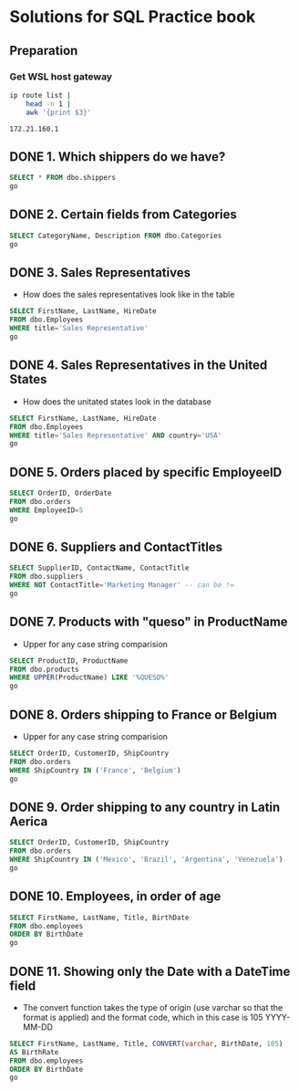 * Solutions for SQL Practice book
:PROPERTIES:
:header-args:sql: :dbpassword 123
:header-args:sql: :dbuser test_user
:header-args:sql: :dbpassword 123
:END:
** Preparation
*** Get WSL host gateway
 #+NAME: get_wsl_gateway
 #+begin_src sh
   ip route list |
       head -n 1 |
       awk '{print $3}'
 #+end_src

 #+RESULTS: get_wsl_gateway
 : 172.21.160.1

** DONE 1. Which shippers do we have?
CLOSED: [2022-07-22 Fri 23:59]
:LOGBOOK:
- State "DONE"       from              [2022-07-22 Fri 23:59]
:END:

#+header: :database master
#+begin_src sql :dbhost 172.21.160.1:52556
  SELECT * FROM dbo.shippers
  go
#+end_src

#+RESULTS:
| \connect: sqsh_getinput: Error opening /dev/tty for read: No such device or address |
|-------------------------------------------------------------------------------------|
** DONE 2. Certain fields from Categories
CLOSED: [2022-07-23 Sat 00:01]
:LOGBOOK:
- State "DONE"       from              [2022-07-23 Sat 00:01]
:END:

#+begin_src sql :session solutions
  SELECT CategoryName, Description FROM dbo.Categories
  go
#+end_src

#+RESULTS:
| CategoryName   | Description                                                |
|----------------+------------------------------------------------------------|
| Beverages      | Soft drinks, coffees, teas, beers, and ales                |
| Condiments     | Sweet and savory sauces, relishes, spreads, and seasonings |
| Confections    | Desserts, candies, and sweet breads                        |
| Dairy Products | Cheeses                                                    |
| Grains/Cereals | Breads, crackers, pasta, and cereal                        |
| Meat/Poultry   | Prepared meats                                             |
| Produce        | Dried fruit and bean curd                                  |
| Seafood        | Seaweed and fish                                           |
** DONE 3. Sales Representatives
CLOSED: [2022-07-23 Sat 00:05]
:LOGBOOK:
- State "DONE"       from "IN_PROGRESS" [2022-07-23 Sat 00:05]
- State "IN_PROGRESS" from "DONE"       [2022-07-23 Sat 00:02]
- State "DONE"       from              [2022-07-23 Sat 00:01]
:END:

   * How does the sales representatives look like in the table

#+header: :engine sqsh
#+header: :dbhost 172.21.160.1:52556
#+header: :dbuser test_user
#+header: :dbpassword 123
#+header: :database master
#+begin_src sql
  SELECT FirstName, LastName, HireDate
  FROM dbo.Employees
  WHERE title='Sales Representative'
  go
#+end_src

#+RESULTS:
| FirstName | LastName  | HireDate            |
|-----------+-----------+---------------------|
| Nancy     | Davolio   | May  1 2010 12:00AM |
| Janet     | Leverling | Apr  1 2010 12:00AM |
| Margaret  | Peacock   | May  3 2011 12:00AM |
| Michael   | Suyama    | Oct 17 2011 12:00AM |
| Robert    | King      | Jan  2 2012 12:00AM |
| Anne      | Dodsworth | Nov 15 2012 12:00AM |
** DONE 4. Sales Representatives in the United States
CLOSED: [2022-07-23 Sat 00:08]
:LOGBOOK:
- State "DONE"       from "IN_PROGRESS" [2022-07-23 Sat 00:08]
- State "IN_PROGRESS" from "IN_PROGRESS" [2022-07-23 Sat 00:06]
:END:

   * How does the unitated states look in the database
#+header: :engine sqsh
#+header: :dbhost 172.21.160.1:52556
#+header: :dbuser test_user
#+header: :dbpassword 123
#+header: :database master
#+begin_src sql
  SELECT FirstName, LastName, HireDate
  FROM dbo.Employees
  WHERE title='Sales Representative' AND country='USA'
  go
#+end_src

#+RESULTS:
| FirstName | LastName  | HireDate            |
|-----------+-----------+---------------------|
| Nancy     | Davolio   | May  1 2010 12:00AM |
| Janet     | Leverling | Apr  1 2010 12:00AM |
| Margaret  | Peacock   | May  3 2011 12:00AM |
** DONE 5. Orders placed by specific EmployeeID
CLOSED: [2022-07-23 Sat 00:11]
:LOGBOOK:
- State "DONE"       from "IN_PROGRESS" [2022-07-23 Sat 00:11]
- State "IN_PROGRESS" from "DONE"       [2022-07-23 Sat 00:08]
:END:

#+header: :engine sqsh
#+header: :dbhost 172.21.160.1:52556
#+header: :dbuser test_user
#+header: :dbpassword 123
#+header: :database master
#+begin_src sql
  SELECT OrderID, OrderDate
  FROM dbo.orders
  WHERE EmployeeID=5
  go
#+end_src

#+RESULTS:
| OrderID | OrderDate           |
|---------+---------------------|
|   10248 | Jul  4 2014 08:00AM |
|   10254 | Jul 11 2014 02:00AM |
|   10269 | Jul 31 2014 12:00AM |
|   10297 | Sep  4 2014 09:00PM |
|   10320 | Oct  3 2014 12:00PM |
|   10333 | Oct 18 2014 06:00PM |
|   10358 | Nov 20 2014 05:00AM |
|   10359 | Nov 21 2014 02:00PM |
|   10372 | Dec  4 2014 10:00AM |
|   10378 | Dec 10 2014 12:00AM |
|   10397 | Dec 27 2014 05:00PM |
|   10463 | Mar  4 2015 01:00PM |
|   10474 | Mar 13 2015 04:00PM |
|   10477 | Mar 17 2015 02:00AM |
|   10529 | May  7 2015 01:00AM |
|   10549 | May 27 2015 03:00AM |
|   10569 | Jun 16 2015 03:00PM |
|   10575 | Jun 20 2015 10:00PM |
|   10607 | Jul 22 2015 09:00AM |
|   10648 | Aug 28 2015 10:00PM |
|   10649 | Aug 28 2015 12:00AM |
|   10650 | Aug 29 2015 06:00AM |
|   10654 | Sep  2 2015 07:00AM |
|   10675 | Sep 19 2015 06:00AM |
|   10711 | Oct 21 2015 03:00AM |
|   10714 | Oct 22 2015 03:00AM |
|   10721 | Oct 29 2015 08:00AM |
|   10730 | Nov  5 2015 07:00AM |
|   10761 | Dec  2 2015 08:00AM |
|   10812 | Jan  2 2016 02:00AM |
|   10823 | Jan  9 2016 05:00PM |
|   10841 | Jan 20 2016 09:00PM |
|   10851 | Jan 26 2016 12:00AM |
|   10866 | Feb  3 2016 01:00AM |
|   10869 | Feb  4 2016 09:00AM |
|   10870 | Feb  4 2016 12:00PM |
|   10872 | Feb  5 2016 06:00AM |
|   10874 | Feb  6 2016 02:00PM |
|   10899 | Feb 20 2016 09:00AM |
|   10922 | Mar  3 2016 02:00AM |
|   10954 | Mar 17 2016 04:00PM |
|   11043 | Apr 22 2016 05:00PM |
** DONE 6. Suppliers and ContactTitles
CLOSED: [2022-07-23 Sat 00:17]
:LOGBOOK:
- State "DONE"       from "IN_PROGRESS" [2022-07-23 Sat 00:17]
- State "IN_PROGRESS" from "DONE"       [2022-07-23 Sat 00:11]
:END:

#+header: :engine sqsh
#+header: :dbhost 172.21.160.1:52556
#+header: :dbuser test_user
#+header: :dbpassword 123
#+header: :database master
#+begin_src sql
  SELECT SupplierID, ContactName, ContactTitle
  FROM dbo.suppliers
  WHERE NOT ContactTitle='Marketing Manager' -- can be !=
  go
#+end_src

#+RESULTS:
| SupplierID | ContactName                | ContactTitle                 |
|------------+----------------------------+------------------------------|
|          1 | Charlotte Cooper           | Purchasing Manager           |
|          2 | Shelley Burke              | Order Administrator          |
|          3 | Regina Murphy              | Sales Representative         |
|          5 | Antonio del Valle Saavedra | Export Administrator         |
|          6 | Mayumi Ohno                | Marketing Representative     |
|          8 | Peter Wilson               | Sales Representative         |
|          9 | Lars Peterson              | Sales Agent                  |
|         11 | Petra Winkler              | Sales Manager                |
|         12 | Martin Bein                | International Marketing Mgr. |
|         13 | Sven Petersen              | Coordinator Foreign Markets  |
|         14 | Elio Rossi                 | Sales Representative         |
|         16 | Cheryl Saylor              | Regional Account Rep.        |
|         17 | Michael Björn              | Sales Representative         |
|         18 | Guylène Nodier             | Sales Manager                |
|         19 | Robb Merchant              | Wholesale Account Agent      |
|         20 | Chandra Leka               | Owner                        |
|         21 | Niels Petersen             | Sales Manager                |
|         22 | Dirk Luchte                | Accounting Manager           |
|         23 | Anne Heikkonen             | Product Manager              |
|         24 | Wendy Mackenzie            | Sales Representative         |
|         26 | Giovanni Giudici           | Order Administrator          |
|         27 | Marie Delamare             | Sales Manager                |
|         28 | Eliane Noz                 | Sales Representative         |
|         29 | Chantal Goulet             | Accounting Manager           |
** DONE 7. Products with "queso" in ProductName
CLOSED: [2022-07-23 Sat 00:24]
:LOGBOOK:
- State "DONE"       from "IN_PROGRESS" [2022-07-23 Sat 00:24]
- State "IN_PROGRESS" from "IN_PROGRESS" [2022-07-23 Sat 00:18]
:END:

   * Upper for any case string comparision

#+header: :engine sqsh
#+header: :dbhost 172.21.160.1:52556
#+header: :dbuser test_user
#+header: :dbpassword 123
#+header: :database master
#+begin_src sql
  SELECT ProductID, ProductName
  FROM dbo.products
  WHERE UPPER(ProductName) LIKE '%QUESO%'
  go
#+end_src

#+RESULTS:
| ProductID | ProductName               |
|-----------+---------------------------|
|        11 | Queso Cabrales            |
|        12 | Queso Manchego La Pastora |
** DONE 8. Orders shipping to France or Belgium
CLOSED: [2022-07-23 Sat 00:26]

:LOGBOOK:
- State "DONE"       from "IN_PROGRESS" [2022-07-23 Sat 00:26]
- State "IN_PROGRESS" from "DONE"       [2022-07-23 Sat 00:24]
:END:

   * Upper for any case string comparision

#+header: :engine sqsh
#+header: :dbhost 172.21.160.1:52556
#+header: :dbuser test_user
#+header: :dbpassword 123
#+header: :database master
#+begin_src sql
  SELECT OrderID, CustomerID, ShipCountry
  FROM dbo.orders
  WHERE ShipCountry IN ('France', 'Belgium')
  go
#+end_src

#+RESULTS:
| OrderID | CustomerID | ShipCountry |
|---------+------------+-------------|
|   10248 | VINET      | France      |
|   10251 | VICTE      | France      |
|   10252 | SUPRD      | Belgium     |
|   10265 | BLONP      | France      |
|   10274 | VINET      | France      |
|   10295 | VINET      | France      |
|   10297 | BLONP      | France      |
|   10302 | SUPRD      | Belgium     |
|   10311 | DUMON      | France      |
|   10331 | BONAP      | France      |
|   10334 | VICTE      | France      |
|   10340 | BONAP      | France      |
|   10350 | LAMAI      | France      |
|   10358 | LAMAI      | France      |
|   10360 | BLONP      | France      |
|   10362 | BONAP      | France      |
|   10371 | LAMAI      | France      |
|   10408 | FOLIG      | France      |
|   10413 | LAMAI      | France      |
|   10425 | LAMAI      | France      |
|   10436 | BLONP      | France      |
|   10449 | BLONP      | France      |
|   10450 | VICTE      | France      |
|   10454 | LAMAI      | France      |
|   10458 | SUPRD      | Belgium     |
|   10459 | VICTE      | France      |
|   10463 | SUPRD      | Belgium     |
|   10470 | BONAP      | France      |
|   10475 | SUPRD      | Belgium     |
|   10478 | VICTE      | France      |
|   10480 | FOLIG      | France      |
|   10493 | LAMAI      | France      |
|   10500 | LAMAI      | France      |
|   10511 | BONAP      | France      |
|   10525 | BONAP      | France      |
|   10529 | MAISD      | Belgium     |
|   10546 | VICTE      | France      |
|   10559 | BLONP      | France      |
|   10566 | BLONP      | France      |
|   10584 | BLONP      | France      |
|   10609 | DUMON      | France      |
|   10610 | LAMAI      | France      |
|   10628 | BLONP      | France      |
|   10631 | LAMAI      | France      |
|   10634 | FOLIG      | France      |
|   10649 | MAISD      | Belgium     |
|   10663 | BONAP      | France      |
|   10671 | FRANR      | France      |
|   10679 | BLONP      | France      |
|   10683 | DUMON      | France      |
|   10715 | BONAP      | France      |
|   10730 | BONAP      | France      |
|   10732 | BONAP      | France      |
|   10737 | VINET      | France      |
|   10738 | SPECD      | France      |
|   10739 | VINET      | France      |
|   10755 | BONAP      | France      |
|   10760 | MAISD      | Belgium     |
|   10763 | FOLIG      | France      |
|   10767 | SUPRD      | Belgium     |
|   10787 | LAMAI      | France      |
|   10789 | FOLIG      | France      |
|   10806 | VICTE      | France      |
|   10814 | VICTE      | France      |
|   10826 | BLONP      | France      |
|   10827 | BONAP      | France      |
|   10832 | LAMAI      | France      |
|   10841 | SUPRD      | Belgium     |
|   10843 | VICTE      | France      |
|   10846 | SUPRD      | Belgium     |
|   10850 | VICTE      | France      |
|   10858 | LACOR      | France      |
|   10860 | FRANR      | France      |
|   10871 | BONAP      | France      |
|   10876 | BONAP      | France      |
|   10885 | SUPRD      | Belgium     |
|   10890 | DUMON      | France      |
|   10892 | MAISD      | Belgium     |
|   10896 | MAISD      | Belgium     |
|   10907 | SPECD      | France      |
|   10923 | LAMAI      | France      |
|   10927 | LACOR      | France      |
|   10930 | SUPRD      | Belgium     |
|   10932 | BONAP      | France      |
|   10940 | BONAP      | France      |
|   10964 | SPECD      | France      |
|   10971 | FRANR      | France      |
|   10972 | LACOR      | France      |
|   10973 | LACOR      | France      |
|   10978 | MAISD      | Belgium     |
|   11004 | MAISD      | Belgium     |
|   11035 | SUPRD      | Belgium     |
|   11038 | SUPRD      | Belgium     |
|   11043 | SPECD      | France      |
|   11051 | LAMAI      | France      |
|   11076 | BONAP      | France      |
** DONE 9. Order shipping to any country in Latin Aerica
CLOSED: [2022-07-23 Sat 00:28]
:LOGBOOK:
- State "DONE"       from "IN_PROGRESS" [2022-07-23 Sat 00:28]
- State "IN_PROGRESS" from "DONE"       [2022-07-23 Sat 00:26]
:END:

#+header: :engine sqsh
#+header: :dbhost 172.21.160.1:52556
#+header: :dbuser test_user
#+header: :dbpassword 123
#+header: :database master
#+begin_src sql
  SELECT OrderID, CustomerID, ShipCountry
  FROM dbo.orders
  WHERE ShipCountry IN ('Mexico', 'Brazil', 'Argentina', 'Venezuela')
  go
#+end_src

#+RESULTS:
| OrderID | CustomerID | ShipCountry |
|---------+------------+-------------|
|   10250 | HANAR      | Brazil      |
|   10253 | HANAR      | Brazil      |
|   10256 | WELLI      | Brazil      |
|   10257 | HILAA      | Venezuela   |
|   10259 | CENTC      | Mexico      |
|   10261 | QUEDE      | Brazil      |
|   10268 | GROSR      | Venezuela   |
|   10276 | TORTU      | Mexico      |
|   10283 | LILAS      | Venezuela   |
|   10287 | RICAR      | Brazil      |
|   10290 | COMMI      | Brazil      |
|   10291 | QUEDE      | Brazil      |
|   10292 | TRADH      | Brazil      |
|   10293 | TORTU      | Mexico      |
|   10296 | LILAS      | Venezuela   |
|   10299 | RICAR      | Brazil      |
|   10304 | TORTU      | Mexico      |
|   10308 | ANATR      | Mexico      |
|   10319 | TORTU      | Mexico      |
|   10322 | PERIC      | Mexico      |
|   10330 | LILAS      | Venezuela   |
|   10347 | FAMIA      | Brazil      |
|   10354 | PERIC      | Mexico      |
|   10357 | LILAS      | Venezuela   |
|   10365 | ANTON      | Mexico      |
|   10372 | QUEEN      | Brazil      |
|   10379 | QUEDE      | Brazil      |
|   10381 | LILAS      | Venezuela   |
|   10386 | FAMIA      | Brazil      |
|   10395 | HILAA      | Venezuela   |
|   10405 | LINOD      | Venezuela   |
|   10406 | QUEEN      | Brazil      |
|   10409 | OCEAN      | Argentina   |
|   10414 | FAMIA      | Brazil      |
|   10420 | WELLI      | Brazil      |
|   10421 | QUEDE      | Brazil      |
|   10423 | GOURL      | Brazil      |
|   10447 | RICAR      | Brazil      |
|   10448 | RANCH      | Argentina   |
|   10461 | LILAS      | Venezuela   |
|   10466 | COMMI      | Brazil      |
|   10474 | PERIC      | Mexico      |
|   10476 | HILAA      | Venezuela   |
|   10481 | RICAR      | Brazil      |
|   10485 | LINOD      | Venezuela   |
|   10486 | HILAA      | Venezuela   |
|   10487 | QUEEN      | Brazil      |
|   10490 | HILAA      | Venezuela   |
|   10494 | COMMI      | Brazil      |
|   10496 | TRADH      | Brazil      |
|   10498 | HILAA      | Venezuela   |
|   10499 | LILAS      | Venezuela   |
|   10502 | PERIC      | Mexico      |
|   10507 | ANTON      | Mexico      |
|   10512 | FAMIA      | Brazil      |
|   10518 | TORTU      | Mexico      |
|   10521 | CACTU      | Argentina   |
|   10531 | OCEAN      | Argentina   |
|   10535 | ANTON      | Mexico      |
|   10541 | HANAR      | Brazil      |
|   10543 | LILAS      | Venezuela   |
|   10552 | HILAA      | Venezuela   |
|   10563 | RICAR      | Brazil      |
|   10573 | ANTON      | Mexico      |
|   10576 | TORTU      | Mexico      |
|   10581 | FAMIA      | Brazil      |
|   10585 | WELLI      | Brazil      |
|   10587 | QUEDE      | Brazil      |
|   10601 | HILAA      | Venezuela   |
|   10606 | TRADH      | Brazil      |
|   10613 | HILAA      | Venezuela   |
|   10622 | RICAR      | Brazil      |
|   10625 | ANATR      | Mexico      |
|   10637 | QUEEN      | Brazil      |
|   10638 | LINOD      | Venezuela   |
|   10641 | HILAA      | Venezuela   |
|   10644 | WELLI      | Brazil      |
|   10645 | HANAR      | Brazil      |
|   10647 | QUEDE      | Brazil      |
|   10648 | RICAR      | Brazil      |
|   10650 | FAMIA      | Brazil      |
|   10652 | GOURL      | Brazil      |
|   10659 | QUEEN      | Brazil      |
|   10676 | TORTU      | Mexico      |
|   10677 | ANTON      | Mexico      |
|   10682 | ANTON      | Mexico      |
|   10685 | GOURL      | Brazil      |
|   10690 | HANAR      | Brazil      |
|   10697 | LINOD      | Venezuela   |
|   10704 | QUEEN      | Brazil      |
|   10705 | HILAA      | Venezuela   |
|   10709 | GOURL      | Brazil      |
|   10716 | RANCH      | Argentina   |
|   10720 | QUEDE      | Brazil      |
|   10725 | FAMIA      | Brazil      |
|   10728 | QUEEN      | Brazil      |
|   10729 | LINOD      | Venezuela   |
|   10734 | GOURL      | Brazil      |
|   10759 | ANATR      | Mexico      |
|   10770 | HANAR      | Brazil      |
|   10777 | GOURL      | Brazil      |
|   10780 | LILAS      | Venezuela   |
|   10782 | CACTU      | Argentina   |
|   10783 | HANAR      | Brazil      |
|   10785 | GROSR      | Venezuela   |
|   10786 | QUEEN      | Brazil      |
|   10790 | GOURL      | Brazil      |
|   10794 | QUEDE      | Brazil      |
|   10796 | HILAA      | Venezuela   |
|   10803 | WELLI      | Brazil      |
|   10809 | WELLI      | Brazil      |
|   10811 | LINOD      | Venezuela   |
|   10813 | RICAR      | Brazil      |
|   10819 | CACTU      | Argentina   |
|   10823 | LILAS      | Venezuela   |
|   10828 | RANCH      | Argentina   |
|   10830 | TRADH      | Brazil      |
|   10834 | TRADH      | Brazil      |
|   10838 | LINOD      | Venezuela   |
|   10839 | TRADH      | Brazil      |
|   10840 | LINOD      | Venezuela   |
|   10842 | TORTU      | Mexico      |
|   10851 | RICAR      | Brazil      |
|   10856 | ANTON      | Mexico      |
|   10863 | HILAA      | Venezuela   |
|   10868 | QUEEN      | Brazil      |
|   10877 | RICAR      | Brazil      |
|   10881 | CACTU      | Argentina   |
|   10886 | HANAR      | Brazil      |
|   10898 | OCEAN      | Argentina   |
|   10899 | LILAS      | Venezuela   |
|   10900 | WELLI      | Brazil      |
|   10901 | HILAA      | Venezuela   |
|   10903 | HANAR      | Brazil      |
|   10905 | WELLI      | Brazil      |
|   10913 | QUEEN      | Brazil      |
|   10914 | QUEEN      | Brazil      |
|   10915 | TORTU      | Mexico      |
|   10916 | RANCH      | Argentina   |
|   10919 | LINOD      | Venezuela   |
|   10922 | HANAR      | Brazil      |
|   10925 | HANAR      | Brazil      |
|   10926 | ANATR      | Mexico      |
|   10935 | WELLI      | Brazil      |
|   10937 | CACTU      | Argentina   |
|   10954 | LINOD      | Venezuela   |
|   10957 | HILAA      | Venezuela   |
|   10958 | OCEAN      | Argentina   |
|   10959 | GOURL      | Brazil      |
|   10960 | HILAA      | Venezuela   |
|   10961 | QUEEN      | Brazil      |
|   10969 | COMMI      | Brazil      |
|   10976 | HILAA      | Venezuela   |
|   10981 | HANAR      | Brazil      |
|   10986 | OCEAN      | Argentina   |
|   10989 | QUEDE      | Brazil      |
|   10995 | PERIC      | Mexico      |
|   10997 | LILAS      | Venezuela   |
|   11014 | LINOD      | Venezuela   |
|   11019 | RANCH      | Argentina   |
|   11022 | HANAR      | Brazil      |
|   11039 | LINOD      | Venezuela   |
|   11042 | COMMI      | Brazil      |
|   11049 | GOURL      | Brazil      |
|   11052 | HANAR      | Brazil      |
|   11054 | CACTU      | Argentina   |
|   11055 | HILAA      | Venezuela   |
|   11059 | RICAR      | Brazil      |
|   11065 | LILAS      | Venezuela   |
|   11068 | QUEEN      | Brazil      |
|   11069 | TORTU      | Mexico      |
|   11071 | LILAS      | Venezuela   |
|   11073 | PERIC      | Mexico      |
** DONE 10. Employees, in order of age
CLOSED: [2022-07-23 Sat 00:30]
:LOGBOOK:
- State "DONE"       from "IN_PROGRESS" [2022-07-23 Sat 00:30]
- State "IN_PROGRESS" from "DONE"       [2022-07-23 Sat 00:28]
:END:

#+header: :engine sqsh
#+header: :dbhost 172.21.160.1:52556
#+header: :dbuser test_user
#+header: :dbpassword 123
#+header: :database master
#+begin_src sql
  SELECT FirstName, LastName, Title, BirthDate
  FROM dbo.employees
  ORDER BY BirthDate
  go
#+end_src

#+RESULTS:
| FirstName | LastName  | Title                    | BirthDate           |
|-----------+-----------+--------------------------+---------------------|
| Margaret  | Peacock   | Sales Representative     | Sep 19 1955 12:00AM |
| Nancy     | Davolio   | Sales Representative     | Dec  8 1966 12:00AM |
| Andrew    | Fuller    | Vice President, Sales    | Feb 19 1970 12:00AM |
| Steven    | Buchanan  | Sales Manager            | Mar  4 1973 12:00AM |
| Laura     | Callahan  | Inside Sales Coordinator | Jan  9 1976 12:00AM |
| Robert    | King      | Sales Representative     | May 29 1978 12:00AM |
| Michael   | Suyama    | Sales Representative     | Jul  2 1981 12:00AM |
| Janet     | Leverling | Sales Representative     | Aug 30 1981 12:00AM |
| Anne      | Dodsworth | Sales Representative     | Jan 27 1984 12:00AM |
** DONE 11. Showing only the Date with a DateTime field
CLOSED: [2022-07-23 Sat 00:47]
:LOGBOOK:
- State "DONE"       from "IN_PROGRESS" [2022-07-23 Sat 00:47]
- State "IN_PROGRESS" from "DONE"       [2022-07-23 Sat 00:30]
:END:

  * The convert function takes the type of origin (use varchar so that
    the format is applied) and the format code, which in this case is 105
    YYYY-MM-DD

#+header: :engine sqsh
#+header: :dbhost 172.21.160.1:52556
#+header: :dbuser test_user
#+header: :dbpassword 123
#+header: :database master
#+begin_src sql
  SELECT FirstName, LastName, Title, CONVERT(varchar, BirthDate, 105)
  AS BirthRate
  FROM dbo.employees
  ORDER BY BirthDate
  go
#+end_src

#+RESULTS:
| FirstName | LastName  | Title                    |  BirthRate |
|-----------+-----------+--------------------------+------------|
| Margaret  | Peacock   | Sales Representative     | 19-09-1955 |
| Nancy     | Davolio   | Sales Representative     | 08-12-1966 |
| Andrew    | Fuller    | Vice President, Sales    | 19-02-1970 |
| Steven    | Buchanan  | Sales Manager            | 04-03-1973 |
| Laura     | Callahan  | Inside Sales Coordinator | 09-01-1976 |
| Robert    | King      | Sales Representative     | 29-05-1978 |
| Michael   | Suyama    | Sales Representative     | 02-07-1981 |
| Janet     | Leverling | Sales Representative     | 30-08-1981 |
| Anne      | Dodsworth | Sales Representative     | 27-01-1984 |
